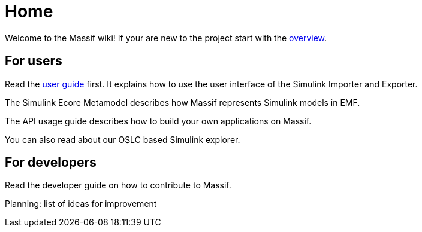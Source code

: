 = Home

Welcome to the Massif wiki! If your are new to the project start with the link:++./overview.asciidoc++[overview].

== For users
Read the link:++./user/eclipse_overview.asciidoc++[user guide] first.
It explains how to use the user interface of the Simulink Importer and Exporter.

The Simulink Ecore Metamodel describes how Massif represents Simulink models in EMF.
//TODO metamodel description

The API usage guide describes how to build your own applications on Massif.
//TODO api guide docs

You can also read about our OSLC based Simulink explorer.
//TODO OSLC docs

== For developers

Read the developer guide on how to contribute to Massif.
//TODO dev guide

Planning: list of ideas for improvement
//TODO planning docs